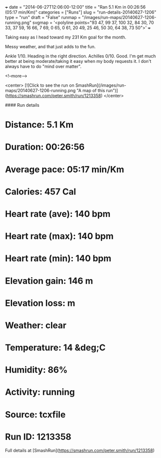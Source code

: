 +++
date = "2014-06-27T12:06:00-12:00"
title = "Ran 5.1 Km in 00:26:56 (05:17 min/Km)"
categories = ["Runs"]
slug = "run-details-20140627-1206"
type = "run"
draft = "False"
runmap = "/images/run-maps/20140627-1206-running.png"
svgmap = '<polyline points="93 47, 99 37, 100 32, 84 30, 70 33, 37 59, 16 66, 7 69, 0 65, 0 61, 20 49, 25 46, 50 30, 64 38, 73 50">'
+++

Taking easy as I head toward my 231 Km goal for the month. 

Messy weather, and that just adds to the fun. 

Ankle 1/10. Heading in the right direction. Achilles 0/10. Good. I'm get much better at being moderate/taking it easy when my body requests it. I don't always have to do "mind over matter". 



<!--more-->

<center>
[![Click to see the run on SmashRun](/images/run-maps/20140627-1206-running.png "A map of this run")](https://smashrun.com/peter.smith/run/1213358)
</center>

#### Run details

* Distance: 5.1 Km
* Duration: 00:26:56
* Average pace: 05:17 min/Km
* Calories: 457 Cal
* Heart rate (ave): 140 bpm
* Heart rate (max): 140 bpm
* Heart rate (min): 140 bpm
* Elevation gain: 146 m
* Elevation loss:  m
* Weather: clear
* Temperature: 14 &deg;C
* Humidity: 86%
* Activity: running
* Source: tcxfile
* Run ID: 1213358

Full details at [SmashRun](https://smashrun.com/peter.smith/run/1213358)